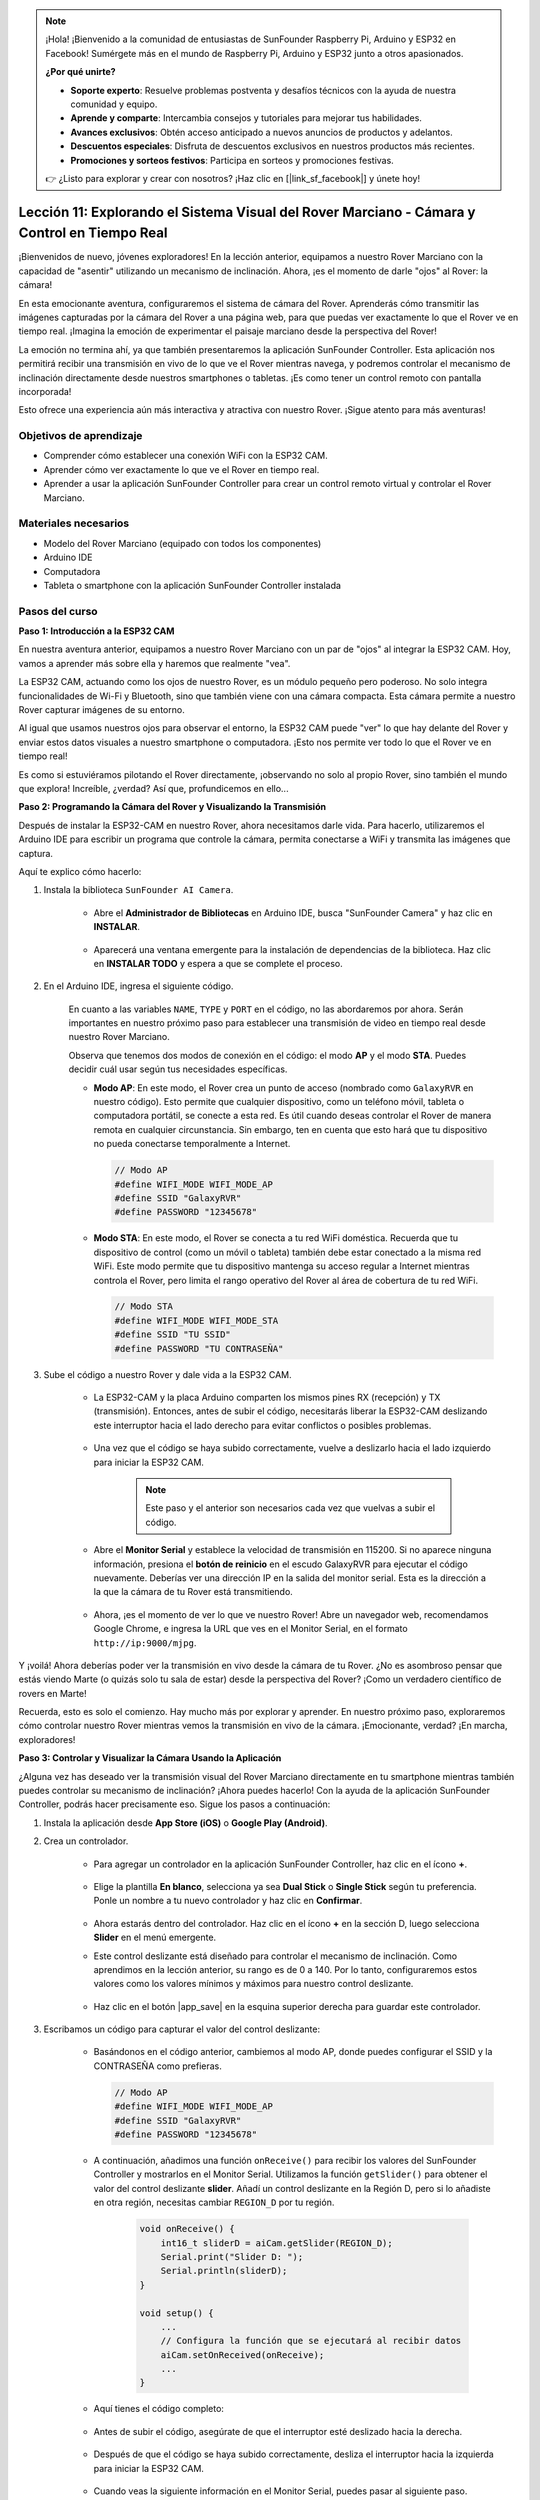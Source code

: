 .. note::

    ¡Hola! ¡Bienvenido a la comunidad de entusiastas de SunFounder Raspberry Pi, Arduino y ESP32 en Facebook! Sumérgete más en el mundo de Raspberry Pi, Arduino y ESP32 junto a otros apasionados.

    **¿Por qué unirte?**

    - **Soporte experto**: Resuelve problemas postventa y desafíos técnicos con la ayuda de nuestra comunidad y equipo.
    - **Aprende y comparte**: Intercambia consejos y tutoriales para mejorar tus habilidades.
    - **Avances exclusivos**: Obtén acceso anticipado a nuevos anuncios de productos y adelantos.
    - **Descuentos especiales**: Disfruta de descuentos exclusivos en nuestros productos más recientes.
    - **Promociones y sorteos festivos**: Participa en sorteos y promociones festivas.

    👉 ¿Listo para explorar y crear con nosotros? ¡Haz clic en [|link_sf_facebook|] y únete hoy!


Lección 11: Explorando el Sistema Visual del Rover Marciano - Cámara y Control en Tiempo Real
==================================================================================================

¡Bienvenidos de nuevo, jóvenes exploradores! En la lección anterior, equipamos a nuestro Rover Marciano con la capacidad de "asentir" utilizando un mecanismo de inclinación. Ahora, ¡es el momento de darle "ojos" al Rover: la cámara!

En esta emocionante aventura, configuraremos el sistema de cámara del Rover. Aprenderás cómo transmitir las imágenes capturadas por la cámara del Rover a una página web, para que puedas ver exactamente lo que el Rover ve en tiempo real. ¡Imagina la emoción de experimentar el paisaje marciano desde la perspectiva del Rover!

La emoción no termina ahí, ya que también presentaremos la aplicación SunFounder Controller. Esta aplicación nos permitirá recibir una transmisión en vivo de lo que ve el Rover mientras navega, y podremos controlar el mecanismo de inclinación directamente desde nuestros smartphones o tabletas. ¡Es como tener un control remoto con pantalla incorporada!

Esto ofrece una experiencia aún más interactiva y atractiva con nuestro Rover. ¡Sigue atento para más aventuras!

    .. image:: img/app/camera_view_app.png

Objetivos de aprendizaje
---------------------------
* Comprender cómo establecer una conexión WiFi con la ESP32 CAM.
* Aprender cómo ver exactamente lo que ve el Rover en tiempo real.
* Aprender a usar la aplicación SunFounder Controller para crear un control remoto virtual y controlar el Rover Marciano.

Materiales necesarios
-------------------------
* Modelo del Rover Marciano (equipado con todos los componentes)
* Arduino IDE
* Computadora
* Tableta o smartphone con la aplicación SunFounder Controller instalada

Pasos del curso
-----------------

**Paso 1: Introducción a la ESP32 CAM**

En nuestra aventura anterior, equipamos a nuestro Rover Marciano con un par de "ojos" al integrar la ESP32 CAM. Hoy, vamos a aprender más sobre ella y haremos que realmente "vea".

.. image:: img/esp32_cam.png
    :width: 400
    :align: center

La ESP32 CAM, actuando como los ojos de nuestro Rover, es un módulo pequeño pero poderoso. No solo integra funcionalidades de Wi-Fi y Bluetooth, sino que también viene con una cámara compacta. Esta cámara permite a nuestro Rover capturar imágenes de su entorno.

Al igual que usamos nuestros ojos para observar el entorno, la ESP32 CAM puede "ver" lo que hay delante del Rover y enviar estos datos visuales a nuestro smartphone o computadora. ¡Esto nos permite ver todo lo que el Rover ve en tiempo real!

Es como si estuviéramos pilotando el Rover directamente, ¡observando no solo al propio Rover, sino también el mundo que explora! Increíble, ¿verdad? Así que, profundicemos en ello...


**Paso 2: Programando la Cámara del Rover y Visualizando la Transmisión**

Después de instalar la ESP32-CAM en nuestro Rover, ahora necesitamos darle vida.
Para hacerlo, utilizaremos el Arduino IDE para escribir un programa que controle 
la cámara, permita conectarse a WiFi y transmita las imágenes que captura.

Aquí te explico cómo hacerlo:

#. Instala la biblioteca ``SunFounder AI Camera``.

    * Abre el **Administrador de Bibliotecas** en Arduino IDE, busca "SunFounder Camera" y haz clic en **INSTALAR**.

        .. image:: img/camera_install_lib.png

    * Aparecerá una ventana emergente para la instalación de dependencias de la biblioteca. Haz clic en **INSTALAR TODO** y espera a que se complete el proceso.

        .. image:: img/camera_install_lib1.png

#. En el Arduino IDE, ingresa el siguiente código.

    En cuanto a las variables ``NAME``, ``TYPE`` y ``PORT`` en el código, no las abordaremos por ahora. Serán importantes en nuestro próximo paso para establecer una transmisión de video en tiempo real desde nuestro Rover Marciano.

    .. raw:: html

        <iframe src=https://create.arduino.cc/editor/sunfounder01/06b648e4-23e8-4b28-accd-aac171069116/preview?embed style="height:510px;width:100%;margin:10px 0" frameborder=0></iframe>

    Observa que tenemos dos modos de conexión en el código: el modo **AP** y el modo **STA**. Puedes decidir cuál usar según tus necesidades específicas.

    * **Modo AP**: En este modo, el Rover crea un punto de acceso (nombrado como ``GalaxyRVR`` en nuestro código). Esto permite que cualquier dispositivo, como un teléfono móvil, tableta o computadora portátil, se conecte a esta red. Es útil cuando deseas controlar el Rover de manera remota en cualquier circunstancia. Sin embargo, ten en cuenta que esto hará que tu dispositivo no pueda conectarse temporalmente a Internet.

      .. code-block:: arduino

          // Modo AP
          #define WIFI_MODE WIFI_MODE_AP
          #define SSID "GalaxyRVR"
          #define PASSWORD "12345678"

    * **Modo STA**: En este modo, el Rover se conecta a tu red WiFi doméstica. Recuerda que tu dispositivo de control (como un móvil o tableta) también debe estar conectado a la misma red WiFi. Este modo permite que tu dispositivo mantenga su acceso regular a Internet mientras controla el Rover, pero limita el rango operativo del Rover al área de cobertura de tu red WiFi.

      .. code-block:: arduino

         // Modo STA
         #define WIFI_MODE WIFI_MODE_STA
         #define SSID "TU SSID"
         #define PASSWORD "TU CONTRASEÑA"

#. Sube el código a nuestro Rover y dale vida a la ESP32 CAM.

    * La ESP32-CAM y la placa Arduino comparten los mismos pines RX (recepción) y TX (transmisión). Entonces, antes de subir el código, necesitarás liberar la ESP32-CAM deslizando este interruptor hacia el lado derecho para evitar conflictos o posibles problemas.

        .. image:: img/camera_upload.png
            :width: 600

    * Una vez que el código se haya subido correctamente, vuelve a deslizarlo hacia el lado izquierdo para iniciar la ESP32 CAM.

        .. note::
            Este paso y el anterior son necesarios cada vez que vuelvas a subir el código.

        .. image:: img/camera_run.png
            :width: 600
        
    * Abre el **Monitor Serial** y establece la velocidad de transmisión en 115200. Si no aparece ninguna información, presiona el **botón de reinicio** en el escudo GalaxyRVR para ejecutar el código nuevamente. Deberías ver una dirección IP en la salida del monitor serial. Esta es la dirección a la que la cámara de tu Rover está transmitiendo.

        .. image:: img/camera_serial.png


    * Ahora, ¡es el momento de ver lo que ve nuestro Rover! Abre un navegador web, recomendamos Google Chrome, e ingresa la URL que ves en el Monitor Serial, en el formato ``http://ip:9000/mjpg``.

        .. image:: img/camera_view.png

Y ¡voilá! Ahora deberías poder ver la transmisión en vivo desde la cámara de tu Rover. ¿No es asombroso pensar que estás viendo Marte (o quizás solo tu sala de estar) desde la perspectiva del Rover? ¡Como un verdadero científico de rovers en Marte!

Recuerda, esto es solo el comienzo. Hay mucho más por explorar y aprender. En nuestro próximo paso, exploraremos cómo controlar nuestro Rover mientras vemos la transmisión en vivo de la cámara. ¡Emocionante, verdad? ¡En marcha, exploradores!


**Paso 3: Controlar y Visualizar la Cámara Usando la Aplicación**

¿Alguna vez has deseado ver la transmisión visual del Rover Marciano directamente en tu smartphone mientras también puedes controlar su mecanismo de inclinación? ¡Ahora puedes hacerlo! Con la ayuda de la aplicación SunFounder Controller, podrás hacer precisamente eso. Sigue los pasos a continuación:

#. Instala la aplicación desde **App Store (iOS)** o **Google Play (Android)**.

#. Crea un controlador.

    * Para agregar un controlador en la aplicación SunFounder Controller, haz clic en el ícono **+**.

        .. image:: img/app/app1.png

    * Elige la plantilla **En blanco**, selecciona ya sea **Dual Stick** o **Single Stick** según tu preferencia. Ponle un nombre a tu nuevo controlador y haz clic en **Confirmar**.

        .. image:: img/app/camera_controller.png

    * Ahora estarás dentro del controlador. Haz clic en el ícono **+** en la sección D, luego selecciona **Slider** en el menú emergente.

    .. image:: img/app/camera_add_slider.png

    * Este control deslizante está diseñado para controlar el mecanismo de inclinación. Como aprendimos en la lección anterior, su rango es de 0 a 140. Por lo tanto, configuraremos estos valores como los valores mínimos y máximos para nuestro control deslizante.

        .. image:: img/app/camera_slider_set.png
    
    * Haz clic en el botón |app_save| en la esquina superior derecha para guardar este controlador.
    
#. Escribamos un código para capturar el valor del control deslizante:

    * Basándonos en el código anterior, cambiemos al modo AP, donde puedes configurar el SSID y la CONTRASEÑA como prefieras.
    
      .. code-block:: arduino
    
          // Modo AP
          #define WIFI_MODE WIFI_MODE_AP
          #define SSID "GalaxyRVR"
          #define PASSWORD "12345678"

    * A continuación, añadimos una función ``onReceive()`` para recibir los valores del SunFounder Controller y mostrarlos en el Monitor Serial. Utilizamos la función ``getSlider()`` para obtener el valor del control deslizante **slider**. Añadí un control deslizante en la Región D, pero si lo añadiste en otra región, necesitas cambiar ``REGION_D`` por tu región.

        .. code-block::

            void onReceive() {
                int16_t sliderD = aiCam.getSlider(REGION_D);
                Serial.print("Slider D: ");
                Serial.println(sliderD);
            }

            void setup() {
                ...
                // Configura la función que se ejecutará al recibir datos
                aiCam.setOnReceived(onReceive);
                ...
            }

    * Aquí tienes el código completo:

        .. raw:: html

            <iframe src=https://create.arduino.cc/editor/sunfounder01/b914aa48-85e7-4682-b420-89961cc761ca/preview?embed style="height:510px;width:100%;margin:10px 0" frameborder=0></iframe>
    
    * Antes de subir el código, asegúrate de que el interruptor esté deslizado hacia la derecha. 

        .. image:: img/camera_upload.png
            :width: 600

    * Después de que el código se haya subido correctamente, desliza el interruptor hacia la izquierda para iniciar la ESP32 CAM.

        .. image:: img/camera_run.png
            :width: 600

    * Cuando veas la siguiente información en el Monitor Serial, puedes pasar al siguiente paso.

        .. code-block:: arduino
        
            ...[OK]
            SET+PORT8765
            ...[OK]
            SET+START
            ...[OK]
            WebServer started on ws://192.168.4.1:8765
            Video streamer started on http://192.168.4.1:9000/mjpg
            WS+null

#. Conéctate a la red ``GalaxyRVR``. Por favor, mantén abierto el Monitor Serial, ya que volver a abrir el Monitor Serial hará que el Arduino Uno se reinicie, lo que requerirá repetir este paso.

    En este punto, debes conectar tu dispositivo móvil a la red de área local (LAN) proporcionada por el GalaxyRVR. 
    Al hacer esto, tanto tu dispositivo móvil como el Rover estarán en la misma red, lo que permitirá una comunicación fluida 
    entre las aplicaciones en tu dispositivo móvil y el Rover.

    * Encuentra ``GalaxyRVR`` en la lista de redes disponibles en tu dispositivo móvil (tableta o smartphone), ingresa la contraseña ``12345678`` y conéctate.

        .. image:: img/app/camera_lan.png

    * El modo de conexión predeterminado es **Modo AP**. Después de conectarte, puede aparecer un mensaje advirtiendo que no hay acceso a Internet en esta red WLAN. Elige continuar la conexión.

        .. image:: img/app/camera_stay.png

#. Conecta y activa el controlador.

    * Ahora, regresa al controlador que creaste antes (en mi caso, se llama "camera"). Usa el botón |app_connect| para vincular la aplicación SunFounder Controller con el Rover y establecer una línea de comunicación. Después de una breve espera, aparecerá ``GalaxyRVR(IP)`` (el nombre que asignaste en el código con ``#define NAME "GalaxyRVR"``). Haz clic en él para establecer la conexión. 

        .. image:: img/app/camera_connect.png
            :width: 400

        .. note::
            Por favor, verifica que tu Wi-Fi esté conectado a ``GalaxyRVR`` si no ves el mensaje anterior después de un tiempo.

    * Una vez que veas el mensaje "Conectado exitosamente", presiona el botón |app_run|. Esto mostrará las imágenes en vivo de la cámara en la aplicación.

        .. image:: img/app/camera_view_app.png
            :width: 400
    
    * Ahora, mueve el deslizador, deberías ver datos similares a los siguientes en el monitor serial del Arduino IDE. Si has vuelto a abrir el Monitor Serial, necesitarás repetir los pasos 4 y 5 para reconectar el GalaxyRVR y la aplicación.

        .. code-block:: 
    
            Slider D: 105
            WS+null
            Slider D: 105
            WS+null
            Slider D: 105
            WS+null


#. Deja que el control deslizante controle el mecanismo de inclinación.

    Ahora que sabemos los valores transmitidos por el control deslizante, podemos usar estos valores directamente para rotar el servo.
     Por lo tanto, basado en el código anterior, añade las siguientes líneas para inicializar el servo y escribir el valor del control deslizante en el servo.

    .. code-block::

        ...
        #include <Servo.h>

        Servo myServo;  // create a servo object
        ...

        void setup() {
            ...
            myServo.attach(6);  // attaches the servo on pin 6
            ...
        }

        void loop() {
            ...
        }

        void onReceive() {
            ...
            myServo.write(int(sliderD));  // control the servo to move to the current angle
        }

    Aquí tienes el código completo:
    
    .. raw:: html
    
        <iframe src=https://create.arduino.cc/editor/sunfounder01/b737352b-2509-4967-8147-1fd6bdc7d19d/preview?embed style="height:510px;width:100%;margin:10px 0" frameborder=0></iframe>

    Sube el código anterior al GalaxyRVR, repite los pasos 4 y 5, vuelve a conectarte a la red ``GalaxyRVR`` y ejecuta nuevamente el controlador en 
    la aplicación SunFounder Controller. Luego podrás deslizar el control para controlar el mecanismo de inclinación del rover.

Ahora has aprendido a implementar el controlador SunFounder y cómo usar el control deslizante para controlar los movimientos del servo. Este proceso te permitirá interactuar con tu GalaxyRVR de una manera más intuitiva y directa.


**Paso 4: Reflexión y Resumen**

Usar la aplicación SunFounder Controller para operar tu Rover Marciano puede parecer un poco complicado al principio. Cada vez que modifiques tu código, tendrás que repetir los siguientes pasos:

* Antes de subir el código, asegúrate de que el interruptor esté deslizado hacia la derecha.

    .. image:: img/camera_upload.png
        :width: 600

* Una vez que el código se haya subido correctamente, desliza el interruptor hacia la izquierda para iniciar la ESP32 CAM.
* Conéctate a la red ``GalaxyRVR``.
* Conéctate y ejecuta el controlador.

Aunque estos pasos puedan parecer tediosos, son cruciales para el proceso. Después de repetirlos algunas veces, te familiarizarás más con el procedimiento.


Ahora que hemos terminado esta lección, reflexionemos sobre lo que hemos aprendido con algunas preguntas:

* En el proceso de crear un nuevo controlador, te encontraste con muchos tipos diferentes de bloques. ¿Has considerado para qué podría servir cada uno de ellos?
* ¿Es posible usar otros widgets para controlar el mecanismo de inclinación?
* ¿O incluso controlar directamente los movimientos del Rover Marciano?

¡Anticipemos nuestra exploración de estas preguntas en la próxima lección!
